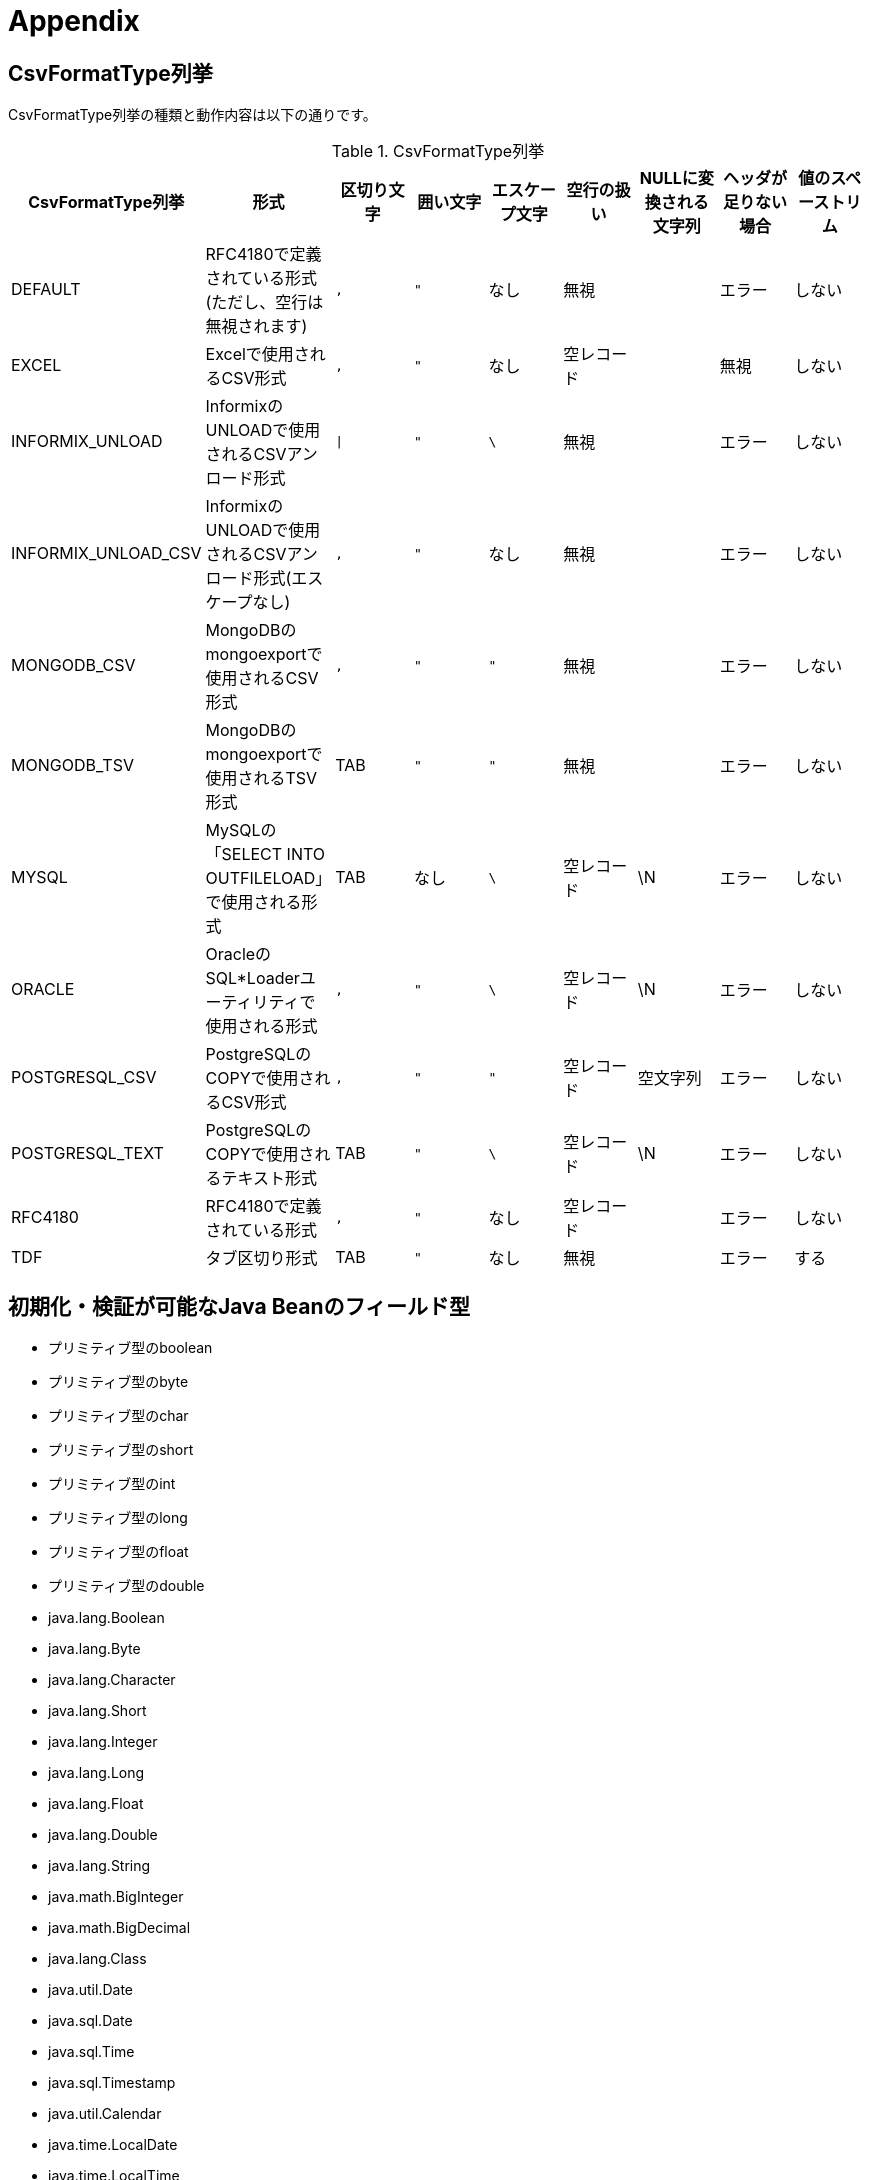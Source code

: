 = Appendix

== CsvFormatType列挙

CsvFormatType列挙の種類と動作内容は以下の通りです。

.CsvFormatType列挙
[options="header"]
|===
|CsvFormatType列挙|形式|区切り文字|囲い文字|エスケープ文字|空行の扱い|NULLに変換される文字列|ヘッダが足りない場合|値のスペーストリム
|DEFAULT |RFC4180で定義されている形式(ただし、空行は無視されます) |`,`|`"`|なし|無視||エラー|しない
|EXCEL |Excelで使用されるCSV形式 |`,`|`"`|なし|空レコード||無視|しない
|INFORMIX_UNLOAD |InformixのUNLOADで使用されるCSVアンロード形式 |`\|`|`"`|`\`|無視||エラー|しない
|INFORMIX_UNLOAD_CSV |InformixのUNLOADで使用されるCSVアンロード形式(エスケープなし) |`,`|`"`|なし|無視||エラー|しない
|MONGODB_CSV |MongoDBのmongoexportで使用されるCSV形式 |`,`|`"`|`"`|無視||エラー|しない
|MONGODB_TSV |MongoDBのmongoexportで使用されるTSV形式|TAB|`"`|`"`|無視||エラー|しない
|MYSQL |MySQLの「SELECT INTO OUTFILELOAD」で使用される形式|TAB|なし|`\`|空レコード|\N|エラー|しない
|ORACLE |OracleのSQL*Loaderユーティリティで使用される形式|`,`|`"`|`\`|空レコード|\N|エラー|しない
|POSTGRESQL_CSV |PostgreSQLのCOPYで使用されるCSV形式|`,`|`"`|`"`|空レコード|空文字列|エラー|しない
|POSTGRESQL_TEXT |PostgreSQLのCOPYで使用されるテキスト形式|TAB|`"`|`\`|空レコード|\N|エラー|しない
|RFC4180 |RFC4180で定義されている形式|`,`|`"`|なし|空レコード||エラー|しない
|TDF |タブ区切り形式|TAB|`"`|なし|無視||エラー|する
|===

== 初期化・検証が可能なJava Beanのフィールド型

* プリミティブ型のboolean
* プリミティブ型のbyte
* プリミティブ型のchar
* プリミティブ型のshort
* プリミティブ型のint
* プリミティブ型のlong
* プリミティブ型のfloat
* プリミティブ型のdouble
* java.lang.Boolean
* java.lang.Byte
* java.lang.Character
* java.lang.Short
* java.lang.Integer
* java.lang.Long
* java.lang.Float
* java.lang.Double
* java.lang.String
* java.math.BigInteger
* java.math.BigDecimal
* java.lang.Class
* java.util.Date
* java.sql.Date
* java.sql.Time
* java.sql.Timestamp
* java.util.Calendar
* java.time.LocalDate
* java.time.LocalTime
* java.time.LocalDateTime
* java.time.Instant
* java.io.File
* java.net.URL
